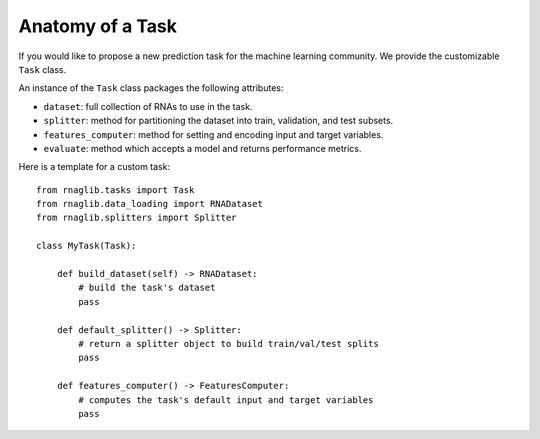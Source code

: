 Anatomy of a Task
-------------------------------------

If you would like to propose a new prediction task for the machine learning community. We provide the customizable ``Task`` class.

An instance of the ``Task`` class packages the following attributes:

- ``dataset``: full collection of RNAs to use in the task.
- ``splitter``: method for partitioning the dataset into train, validation, and test subsets.
- ``features_computer``: method for setting and encoding input and target variables.
- ``evaluate``: method which accepts a model and returns performance metrics.


Here is a template for a custom task::

    from rnaglib.tasks import Task
    from rnaglib.data_loading import RNADataset
    from rnaglib.splitters import Splitter 

    class MyTask(Task):

        def build_dataset(self) -> RNADataset:
            # build the task's dataset
            pass

        def default_splitter() -> Splitter:
            # return a splitter object to build train/val/test splits
            pass

        def features_computer() -> FeaturesComputer:
            # computes the task's default input and target variables
            pass
                
